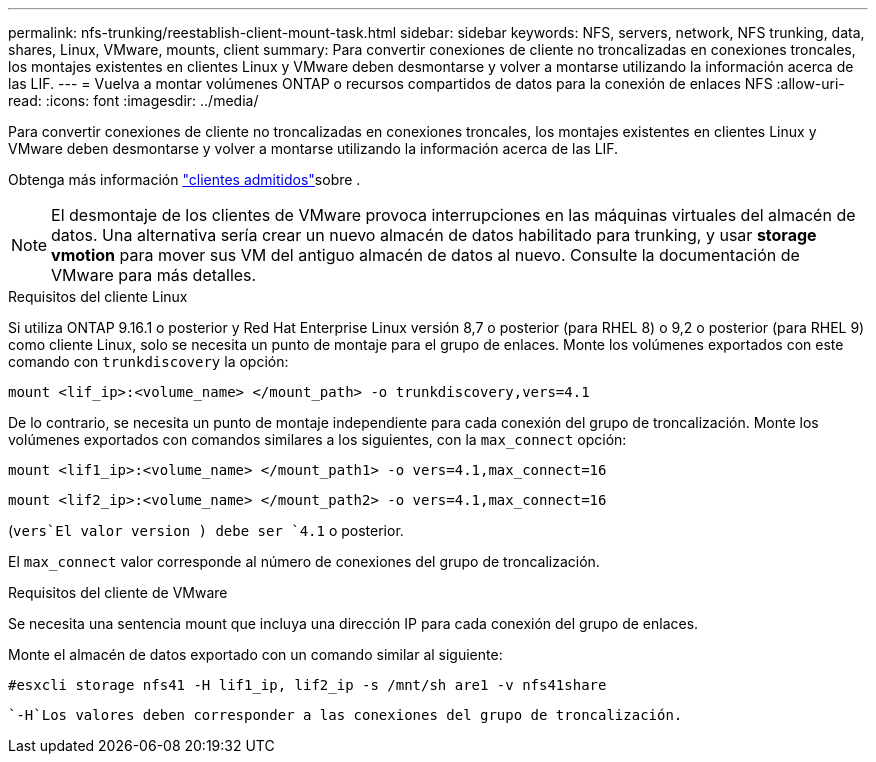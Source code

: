 ---
permalink: nfs-trunking/reestablish-client-mount-task.html 
sidebar: sidebar 
keywords: NFS, servers, network, NFS trunking, data, shares, Linux, VMware, mounts, client 
summary: Para convertir conexiones de cliente no troncalizadas en conexiones troncales, los montajes existentes en clientes Linux y VMware deben desmontarse y volver a montarse utilizando la información acerca de las LIF. 
---
= Vuelva a montar volúmenes ONTAP o recursos compartidos de datos para la conexión de enlaces NFS
:allow-uri-read: 
:icons: font
:imagesdir: ../media/


[role="lead"]
Para convertir conexiones de cliente no troncalizadas en conexiones troncales, los montajes existentes en clientes Linux y VMware deben desmontarse y volver a montarse utilizando la información acerca de las LIF.

Obtenga más información link:index.html#supported-clients["clientes admitidos"]sobre .


NOTE: El desmontaje de los clientes de VMware provoca interrupciones en las máquinas virtuales del almacén de datos. Una alternativa sería crear un nuevo almacén de datos habilitado para trunking, y usar *storage vmotion* para mover sus VM del antiguo almacén de datos al nuevo. Consulte la documentación de VMware para más detalles.

[role="tabbed-block"]
====
.Requisitos del cliente Linux
--
Si utiliza ONTAP 9.16.1 o posterior y Red Hat Enterprise Linux versión 8,7 o posterior (para RHEL 8) o 9,2 o posterior (para RHEL 9) como cliente Linux, solo se necesita un punto de montaje para el grupo de enlaces. Monte los volúmenes exportados con este comando con `trunkdiscovery` la opción:

[source, cli]
----
mount <lif_ip>:<volume_name> </mount_path> -o trunkdiscovery,vers=4.1
----
De lo contrario, se necesita un punto de montaje independiente para cada conexión del grupo de troncalización. Monte los volúmenes exportados con comandos similares a los siguientes, con la `max_connect` opción:

[source, cli]
----
mount <lif1_ip>:<volume_name> </mount_path1> -o vers=4.1,max_connect=16
----
[source, cli]
----
mount <lif2_ip>:<volume_name> </mount_path2> -o vers=4.1,max_connect=16
----
(`vers`El valor version ) debe ser `4.1` o posterior.

El `max_connect` valor corresponde al número de conexiones del grupo de troncalización.

--
.Requisitos del cliente de VMware
--
Se necesita una sentencia mount que incluya una dirección IP para cada conexión del grupo de enlaces.

Monte el almacén de datos exportado con un comando similar al siguiente:

`#esxcli storage nfs41 -H lif1_ip, lif2_ip -s /mnt/sh are1 -v nfs41share`

 `-H`Los valores deben corresponder a las conexiones del grupo de troncalización.

--
====
